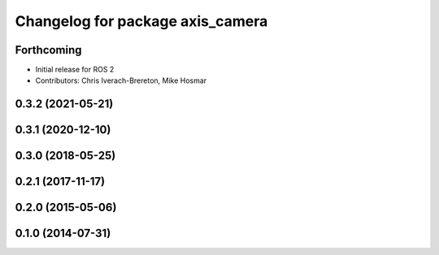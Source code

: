 ^^^^^^^^^^^^^^^^^^^^^^^^^^^^^^^^^
Changelog for package axis_camera
^^^^^^^^^^^^^^^^^^^^^^^^^^^^^^^^^

Forthcoming
-----------
* Initial release for ROS 2
* Contributors: Chris Iverach-Brereton, Mike Hosmar

0.3.2 (2021-05-21)
------------------

0.3.1 (2020-12-10)
------------------

0.3.0 (2018-05-25)
------------------

0.2.1 (2017-11-17)
------------------

0.2.0 (2015-05-06)
------------------

0.1.0 (2014-07-31)
------------------
